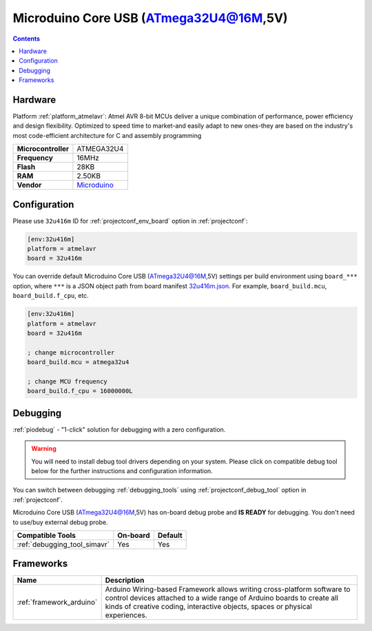 ..  Copyright (c) 2014-present PlatformIO <contact@platformio.org>
    Licensed under the Apache License, Version 2.0 (the "License");
    you may not use this file except in compliance with the License.
    You may obtain a copy of the License at
       http://www.apache.org/licenses/LICENSE-2.0
    Unless required by applicable law or agreed to in writing, software
    distributed under the License is distributed on an "AS IS" BASIS,
    WITHOUT WARRANTIES OR CONDITIONS OF ANY KIND, either express or implied.
    See the License for the specific language governing permissions and
    limitations under the License.

.. _board_atmelavr_32u416m:

Microduino Core USB (ATmega32U4@16M,5V)
=======================================

.. contents::

Hardware
--------

Platform :ref:`platform_atmelavr`: Atmel AVR 8-bit MCUs deliver a unique combination of performance, power efficiency and design flexibility. Optimized to speed time to market-and easily adapt to new ones-they are based on the industry's most code-efficient architecture for C and assembly programming

.. list-table::

  * - **Microcontroller**
    - ATMEGA32U4
  * - **Frequency**
    - 16MHz
  * - **Flash**
    - 28KB
  * - **RAM**
    - 2.50KB
  * - **Vendor**
    - `Microduino <http://wiki.microduinoinc.com/Microduino-Module_CoreUSB?utm_source=platformio.org&utm_medium=docs>`__


Configuration
-------------

Please use ``32u416m`` ID for :ref:`projectconf_env_board` option in :ref:`projectconf`:

.. code-block:: ini

  [env:32u416m]
  platform = atmelavr
  board = 32u416m

You can override default Microduino Core USB (ATmega32U4@16M,5V) settings per build environment using
``board_***`` option, where ``***`` is a JSON object path from
board manifest `32u416m.json <https://github.com/platformio/platform-atmelavr/blob/master/boards/32u416m.json>`_. For example,
``board_build.mcu``, ``board_build.f_cpu``, etc.

.. code-block:: ini

  [env:32u416m]
  platform = atmelavr
  board = 32u416m

  ; change microcontroller
  board_build.mcu = atmega32u4

  ; change MCU frequency
  board_build.f_cpu = 16000000L

Debugging
---------

:ref:`piodebug` - "1-click" solution for debugging with a zero configuration.

.. warning::
    You will need to install debug tool drivers depending on your system.
    Please click on compatible debug tool below for the further
    instructions and configuration information.

You can switch between debugging :ref:`debugging_tools` using
:ref:`projectconf_debug_tool` option in :ref:`projectconf`.

Microduino Core USB (ATmega32U4@16M,5V) has on-board debug probe and **IS READY** for debugging. You don't need to use/buy external debug probe.

.. list-table::
  :header-rows:  1

  * - Compatible Tools
    - On-board
    - Default
  * - :ref:`debugging_tool_simavr`
    - Yes
    - Yes

Frameworks
----------
.. list-table::
    :header-rows:  1

    * - Name
      - Description

    * - :ref:`framework_arduino`
      - Arduino Wiring-based Framework allows writing cross-platform software to control devices attached to a wide range of Arduino boards to create all kinds of creative coding, interactive objects, spaces or physical experiences.